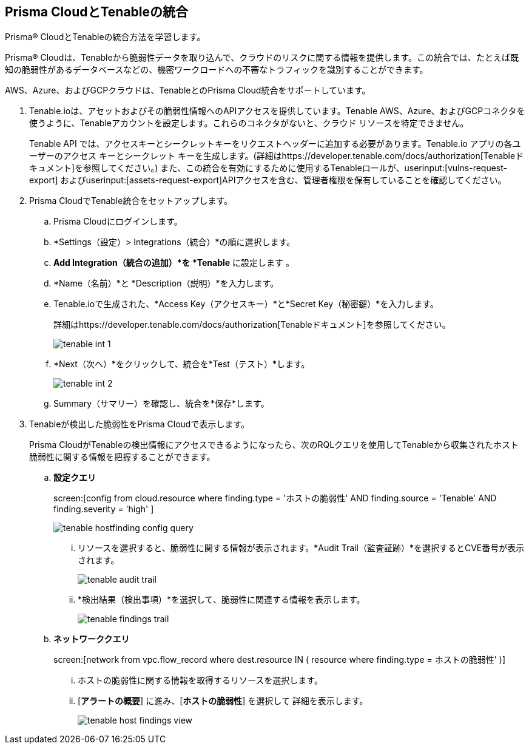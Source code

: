 :topic_type: タスク
[.task]
[#id7e842e55-e720-42f6-8c56-8b66477d2730]
== Prisma CloudとTenableの統合
Prisma® CloudとTenableの統合方法を学習します。

Prisma® Cloudは、Tenableから脆弱性データを取り込んで、クラウドのリスクに関する情報を提供します。この統合では、たとえば既知の脆弱性があるデータベースなどの、機密ワークロードへの不審なトラフィックを識別することができます。

AWS、Azure、およびGCPクラウドは、TenableとのPrisma Cloud統合をサポートしています。




[.procedure]
. Tenable.ioは、アセットおよびその脆弱性情報へのAPIアクセスを提供しています。Tenable AWS、Azure、およびGCPコネクタを使うように、Tenableアカウントを設定します。これらのコネクタがないと、クラウド リソースを特定できません。
+
Tenable API では、アクセスキーとシークレットキーをリクエストヘッダーに追加する必要があります。Tenable.io アプリの各ユーザーのアクセス キーとシークレット キーを生成します。(詳細はhttps://developer.tenable.com/docs/authorization[Tenableドキュメント]を参照してください。) また、この統合を有効にするために使用するTenableロールが、userinput:[vulns-request-export] およびuserinput:[assets-request-export]APIアクセスを含む、管理者権限を保有していることを確認してください。


. Prisma CloudでTenable統合をセットアップします。
+
.. Prisma Cloudにログインします。

.. *Settings（設定）> Integrations（統合）*の順に選択します。

.. *Add Integration（統合の追加）*を *Tenable* に設定します 。

.. *Name（名前）*と *Description（説明）*を入力します。

.. Tenable.ioで生成された、*Access Key（アクセスキー）*と*Secret Key（秘密鍵）*を入力します。
+
詳細はhttps://developer.tenable.com/docs/authorization[Tenableドキュメント]を参照してください。
+
image::administration/tenable-int-1.png[]

.. *Next（次へ）*をクリックして、統合を*Test（テスト）*します。
+
image::administration/tenable-int-2.png[]

.. Summary（サマリー）を確認し、統合を*保存*します。


. Tenableが検出した脆弱性をPrisma Cloudで表示します。
+
Prisma CloudがTenableの検出情報にアクセスできるようになったら、次のRQLクエリを使用してTenableから収集されたホスト脆弱性に関する情報を把握することができます。

.. *設定クエリ* 
+
screen:[config from cloud.resource where finding.type = 'ホストの脆弱性' AND finding.source = 'Tenable' AND finding.severity = 'high' ]
+
image::administration/tenable-hostfinding-config-query.png[]
+
... リソースを選択すると、脆弱性に関する情報が表示されます。*Audit Trail（監査証跡）*を選択するとCVE番号が表示されます。
+
image::administration/tenable-audit-trail.png[]
+
... *検出結果（検出事項）*を選択して、脆弱性に関連する情報を表示します。
+
image::administration/tenable-findings-trail.png[]
+
.. *ネットワーククエリ*
+
screen:[network from vpc.flow_record where dest.resource IN ( resource where finding.type = ホストの脆弱性' )]
+
... ホストの脆弱性に関する情報を取得するリソースを選択します。
+
... [*アラートの概要*] に進み、[*ホストの脆弱性*] を選択して 詳細を表示します。
+
image::administration/tenable-host-findings-view.png[]






